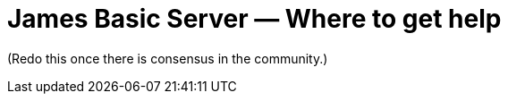 = James Basic Server &mdash; Where to get help
:navtitle: Help

////

This information is based on the email discussion from here:
  --> https://www.mail-archive.com/server-dev@james.apache.org/msg66420.html

However, I am not satisfied that I have properly captured the community's
opinion, and there are only a few people who have contributed to the
thread.

Would be good to have some comments on this content.

It could just be that I don't like the content. But if that is what the
community thinks, then that is what we should write.

////

////
Comment this out until there is agreement.
== Warning

Please note that if you want to try to use James, you are pretty
much on your own.

James is intended for use only by the current committers, or perhaps only by
competent developers only who have the ability to understand the code as it
exists now and can make changes themselves without any help. What you see
is what you get. Take it or leave it.

The James Community is made up of people who "scratch their own itch".
If you have a problem with the code or the documentation, then please
step up and fix it rather than asking for help.

If you are a user who wants to try to use James, you should seriously
consider hiring a professional organization to help you. Most likely,
James is not for you.

You can try filing issues, but there is absolutely no guarantee it will be
fixed. If you are lucky and a developer has the same problem as you, then
it may be fixed. Or if one of the developers is feeling particularly generous and wants
to volunteer their valuable time to help you, it may happen. There is no 
way to know unless you try.

On the other hand, the developers would **love** for you to do stuff that
they are not interested in doing, like documentation. If you don't know anything
about the code, it would be a good way to help out until you can eventually
join the exclusive committer club, too.
////

(Redo this once there is consensus in the community.)
